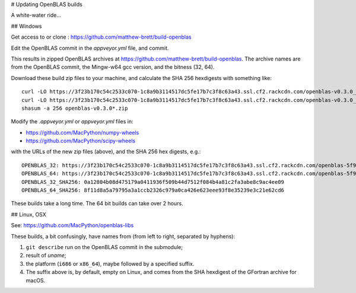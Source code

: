 # Updating OpenBLAS builds

A white-water ride...

## Windows

Get access to or clone : https://github.com/matthew-brett/build-openblas

Edit the OpenBLAS commit in the `appveyor.yml` file, and commit.

This results in zipped OpenBLAS archives at https://github.com/matthew-brett/build-openblas.  The archive names are from the OpenBLAS commit, the Mingw-w64 gcc version, and the bitness (32, 64).

Download these build zip files to your machine, and calculate the SHA 256 hexdigests with something like::

    curl -LO https://3f23b170c54c2533c070-1c8a9b3114517dc5fe17b7c3f8c63a43.ssl.cf2.rackcdn.com/openblas-v0.3.0_gcc7_1_0_win32.zip
    curl -LO https://3f23b170c54c2533c070-1c8a9b3114517dc5fe17b7c3f8c63a43.ssl.cf2.rackcdn.com/openblas-v0.3.0_gcc7_1_0_win32.zip
    shasum -a 256 openblas-v0.3.0*.zip

Modify the `.appveyor.yml` or `appveyor.yml` files in:

* https://github.com/MacPython/numpy-wheels
* https://github.com/MacPython/scipy-wheels

with the URLs of the new zip files (above), and the SHA 256 hex digests, e.g.::

    OPENBLAS_32: https://3f23b170c54c2533c070-1c8a9b3114517dc5fe17b7c3f8c63a43.ssl.cf2.rackcdn.com/openblas-5f998ef_gcc7_1_0_win32.zip
    OPENBLAS_64: https://3f23b170c54c2533c070-1c8a9b3114517dc5fe17b7c3f8c63a43.ssl.cf2.rackcdn.com/openblas-5f998ef_gcc7_1_0_win64.zip
    OPENBLAS_32_SHA256: 0a12804b08d475179a0411936f509b44d7512f084b4a81c2fa3abe8c9ac4ee09
    OPENBLAS_64_SHA256: 8f11d8a5a79795a3a1ccb2326c979a0ca426e623eee93f8e35239e3c21e62cd6

These builds take a long time.  The 64 bit builds can take over 2 hours.

## Linux, OSX

See: https://github.com/MacPython/openblas-libs

These builds, a bit confusingly, have names from (from left to right, separated
by hyphens):

#. ``git describe`` run on the OpenBLAS commit in the submodule;
#. result of `uname`;
#. the platform (``i686`` or ``x86_64``), maybe followed by a specified suffix.
#. The suffix above is, by default, empty on Linux, and comes from the SHA
   hexdigest of the GFortran archive for macOS.
